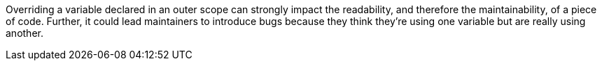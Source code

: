 Overriding a variable declared in an outer scope can strongly impact the readability, and therefore the maintainability, of a piece of code. Further, it could lead maintainers to introduce bugs because they think they're using one variable but are really using another.
